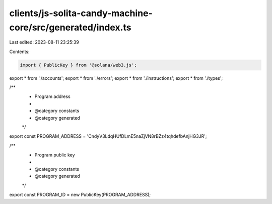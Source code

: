 clients/js-solita-candy-machine-core/src/generated/index.ts
===========================================================

Last edited: 2023-08-11 23:25:39

Contents:

.. code-block:: ts

    import { PublicKey } from '@solana/web3.js';
export * from './accounts';
export * from './errors';
export * from './instructions';
export * from './types';

/**
 * Program address
 *
 * @category constants
 * @category generated
 */
export const PROGRAM_ADDRESS = 'CndyV3LdqHUfDLmE5naZjVN8rBZz4tqhdefbAnjHG3JR';

/**
 * Program public key
 *
 * @category constants
 * @category generated
 */
export const PROGRAM_ID = new PublicKey(PROGRAM_ADDRESS);


